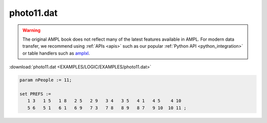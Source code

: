 photo11.dat
===========


.. warning::
    The original AMPL book does not reflect many of the latest features available in AMPL.
    For modern data transfer, we recommend using :ref:`APIs <apis>` such as our popular :ref:`Python API <python_integration>` or table handlers such as `amplxl <https://plugins.ampl.com/amplxl.html>`_.

:download:`photo11.dat <EXAMPLES/LOGIC/EXAMPLES/photo11.dat>`

.. code-block:: ampl

    
    param nPeople := 11;
    
    set PREFS := 
       1 3   1 5   1 8   2 5   2 9   3 4   3 5   4 1   4 5    4 10  
       5 6   5 1   6 1   6 9   7 3   7 8   8 9   8 7   9 10  10 11 ;
